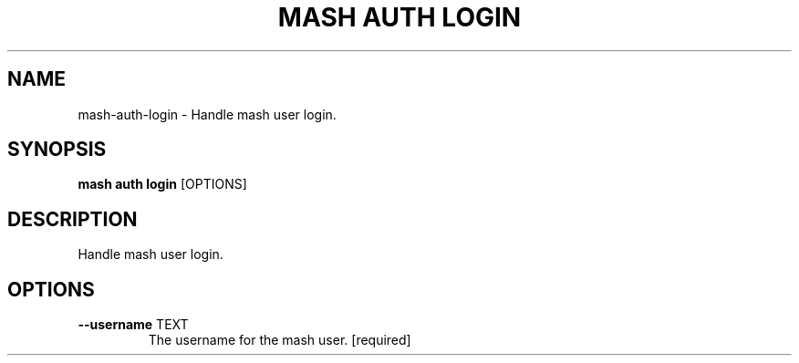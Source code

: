 .TH "MASH AUTH LOGIN" "1" "22-Nov-2019" "" "mash auth login Manual"
.SH NAME
mash\-auth\-login \- Handle mash user login.
.SH SYNOPSIS
.B mash auth login
[OPTIONS]
.SH DESCRIPTION
Handle mash user login.
.SH OPTIONS
.TP
\fB\-\-username\fP TEXT
The username for the mash user.  [required]
